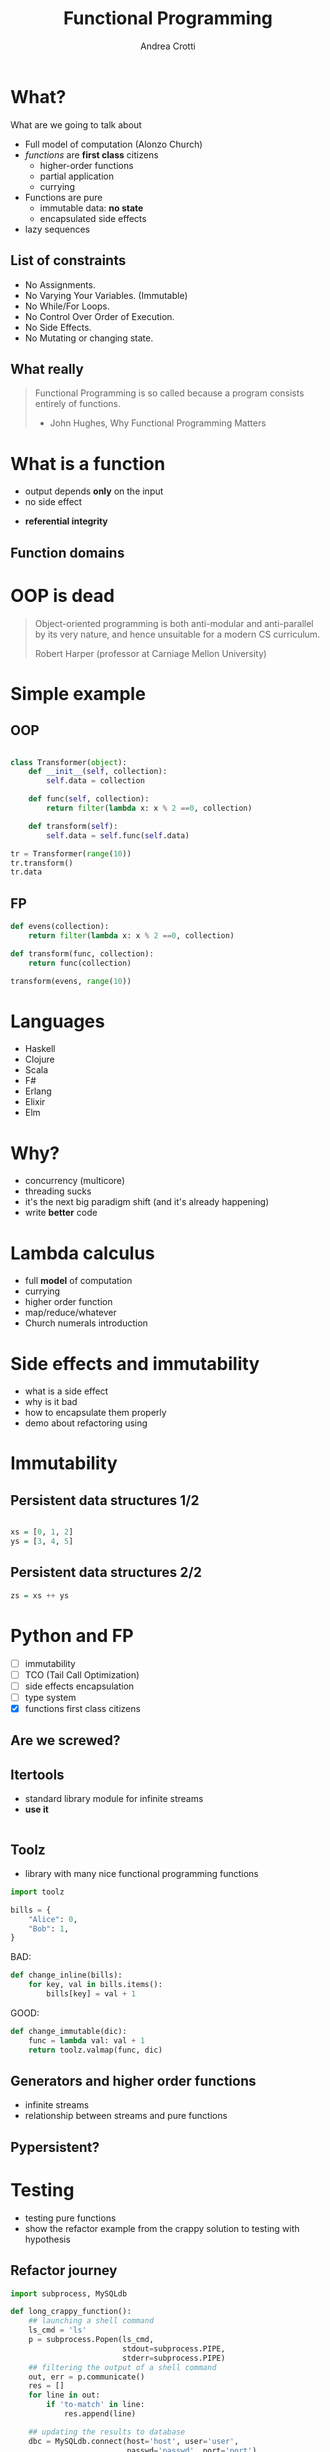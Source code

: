 #+AUTHOR: Andrea Crotti
#+TITLE: Functional Programming
#+OPTIONS: num:nil ^:nil tex:t
#+REVEAL_TRANS: fade
#+REVEAL_SPEED: fast
#+EMAIL: andrea.crotti.0@gmail.com

* 
  :PROPERTIES:
  :reveal_background: ./images/should_learn.jpg
  :reveal_background_trans: slide
  :reveal_background_size: 800px
  :END:

* 
  :PROPERTIES:
  :reveal_background: ./images/what_if_functional.jpg
  :reveal_background_trans: slide
  :reveal_background_size: 800px
  :END:

* What?

#+BEGIN_NOTES
What are we going to talk about
#+END_NOTES

  - Full model of computation (Alonzo Church)
  - /functions/ are *first class* citizens
    - higher-order functions
    - partial application
    - currying

  - Functions are pure
    - immutable data: *no state*
    - encapsulated side effects

  - lazy sequences

** List of constraints

 - No Assignments.
 - No Varying Your Variables. (Immutable)
 - No While/For Loops.
 - No Control Over Order of Execution.
 - No Side Effects.
 - No Mutating or changing state.

** What really

#+begin_quote

   Functional Programming is so called because a program consists entirely of functions.

   - John Hughes, Why Functional Programming Matters

#+end_quote

* What is a function

\begin{equation}
f(x) = 2 x + 1
\end{equation}

- output depends *only* on the input
- no side effect

\begin{equation}
f(4) = 9
\end{equation}

- *referential integrity*

** Function domains

[[./images/domain.png]]

* OOP is dead

[[./images/oop_rip.jpg]]

#+begin_quote
Object-oriented programming is both anti-modular and
anti-parallel by its very nature, and hence unsuitable for a modern CS
curriculum.

 Robert Harper (professor at Carniage Mellon University)

#+end_quote

* Simple example

** OOP

#+begin_src python

  class Transformer(object):
      def __init__(self, collection):
          self.data = collection

      def func(self, collection):
          return filter(lambda x: x % 2 ==0, collection)

      def transform(self):
          self.data = self.func(self.data)

  tr = Transformer(range(10))
  tr.transform()
  tr.data

#+end_src

** FP

#+begin_src python
  def evens(collection):
      return filter(lambda x: x % 2 ==0, collection)

  def transform(func, collection):
      return func(collection)

  transform(evens, range(10))
#+end_src

* Languages

  - Haskell
  - Clojure
  - Scala
  - F#
  - Erlang
  - Elixir
  - Elm

* Why?

  - concurrency (multicore)
  - threading sucks
  - it's the next big paradigm shift (and it's already happening)
  - write *better* code

* Lambda calculus

  - full *model* of computation
  - currying
  - higher order function
  - map/reduce/whatever
  - Church numerals introduction

* Side effects and immutability

  - what is a side effect
  - why is it bad
  - how to encapsulate them properly
  - demo about refactoring using

* Immutability
  
  [[./images/too_many_objects.png]]

** Persistent data structures 1/2

#+begin_src haskell

  xs = [0, 1, 2]
  ys = [3, 4, 5]

#+end_src

[[./images/persistent1.png]]

** Persistent data structures 2/2

#+begin_src haskell
  zs = xs ++ ys
#+end_src

[[./images/persistent2.png]]

* Python and FP

  - [ ] immutability
  - [ ] TCO (Tail Call Optimization)
  - [ ] side effects encapsulation
  - [ ] type system
  - [X] functions first class citizens

** Are we screwed?

** Itertools

   - standard library module for infinite streams
   - *use it*

#+begin_src python

#+end_src

** Toolz
   
   - library with many nice functional programming functions

#+begin_src python
  import toolz

  bills = {
      "Alice": 0,
      "Bob": 1,
  }
#+end_src

BAD:

#+begin_src python
    def change_inline(bills):
        for key, val in bills.items():
            bills[key] = val + 1
#+end_src

GOOD: 

#+begin_src python
  def change_immutable(dic):
      func = lambda val: val + 1
      return toolz.valmap(func, dic)
#+end_src

** Generators and higher order functions

   - infinite streams
   - relationship between streams and pure functions

** Pypersistent?

* Testing

  - testing pure functions
  - show the refactor example from the crappy solution to testing with hypothesis

** Refactor journey

#+begin_src python
  import subprocess, MySQLdb

  def long_crappy_function():
      ## launching a shell command
      ls_cmd = 'ls'
      p = subprocess.Popen(ls_cmd,
                           stdout=subprocess.PIPE,
                           stderr=subprocess.PIPE)
      ## filtering the output of a shell command
      out, err = p.communicate()
      res = []
      for line in out:
          if 'to-match' in line:
              res.append(line)

      ## updating the results to database
      dbc = MySQLdb.connect(host='host', user='user',
                            passwd='passwd', port='port')
      cursor = dbc.cursor(MySQLdb.cursors.DictCursor)

      for r in res:
         cursor.execute('INSERT INTO table VALUES (%s)' % r)

#+end_src

** Extract database update


#+begin_src python

  def update_to_database(res):
      ## updating the results to database
      dbc = MySQLdb.connect(host='host', user='user', passwd='passwd', port='port')
      cursor = dbc.cursor(MySQLdb.cursors.DictCursor)

      for r in res:
         cursor.execute('INSERT INTO table VALUES (%s)' % r)
 #+end_src

** Extract 'ls' execution


#+begin_src python

  def run_ls():
      ## launching a shell command
      ls_cmd = 'ls'
      p = subprocess.Popen(ls_cmd,
                           stdout=subprocess.PIPE,
                           stderr=subprocess.PIPE)
      ## filtering the output of a shell command
      out, err = p.communicate()

      return out

#+end_src

** Extract filter output

#+begin_src python


  def filter_output(out):
      res = []
      for line in out:
          if 'to-match' in line:
              res.append(line)

      return res

#+end_src

Or even better:

#+begin_src python

  def filter_output(out):
      return filter(lambda l: 'to-match' in l, out)

#+end_src


** And finally


#+begin_src python
  def write_filtered_ls_to_db():
      """Do a bit of everything
      """
      out = run_ls()
      res = filter_output(out)
      update_to_database(res)
#+end_src

* FP and testing

Testing becomes much *easier*

#+begin_src python

  def filter_output(out):
      return filter(lambda l: 'to-match' in l, out)

  def test_filter_output():
      lines = ['x1: to-match', 'x2', 'x3: to-match..']
      desired = ['x1: to-match', 'x3: to-match..']
      assert filter_output(lines) == desired

#+end_src

** Property based testing

- originally from Haskell

* Resources

  - Okasaki for persistent data structures
  - All Rich Hickey talks

* Haskell

  - pure
  - lazy
  - pattern matching
  - algebraic data types
  - type inference

[[./images/haskell.png]]

** Fibonacci

#+begin_src haskell
  fib :: Int -> Int
  fib 0 = 0
  fib 1 = 1
  fib n = fib (n-1) + fib (n-2)
#+end_src

Or better:

#+begin_src haskell
  fibs = 0 : 1 : zipWith (+) fibs (tail fibs)
#+end_src

#+RESULTS:

** Quicksort

#+begin_src haskell
  quicksort :: (Ord a) => [a] -> [a]  
  quicksort [] = []  
  quicksort (x:xs) =   
      let smallerSorted = quicksort [a | a <- xs, a <= x]  
          biggerSorted = quicksort [a | a <- xs, a > x]   

      in  smallerSorted ++ [x] ++ biggerSorted
#+end_src


* Conclusions

1. Lock Free Concurrency.
2. Brevity. (Modular Code)
3. Lazy Evaluation.
4. Composability.
5. Parallelism.
5. Improved ways of Testing.
6. Referential Transparency.
7 Lesser Bugs.

* Quotes
  - "It is better to have 100 functions operate on one data structure than 10 functions on 10 data structures." —Alan Perlis
  - Functional programming is like describing your problem to a mathematician.
  - Imperative programming is like giving instructions to an idiot.

# Local Variables:
# after-save-hook: (org-reveal-export-to-html)
# End:
